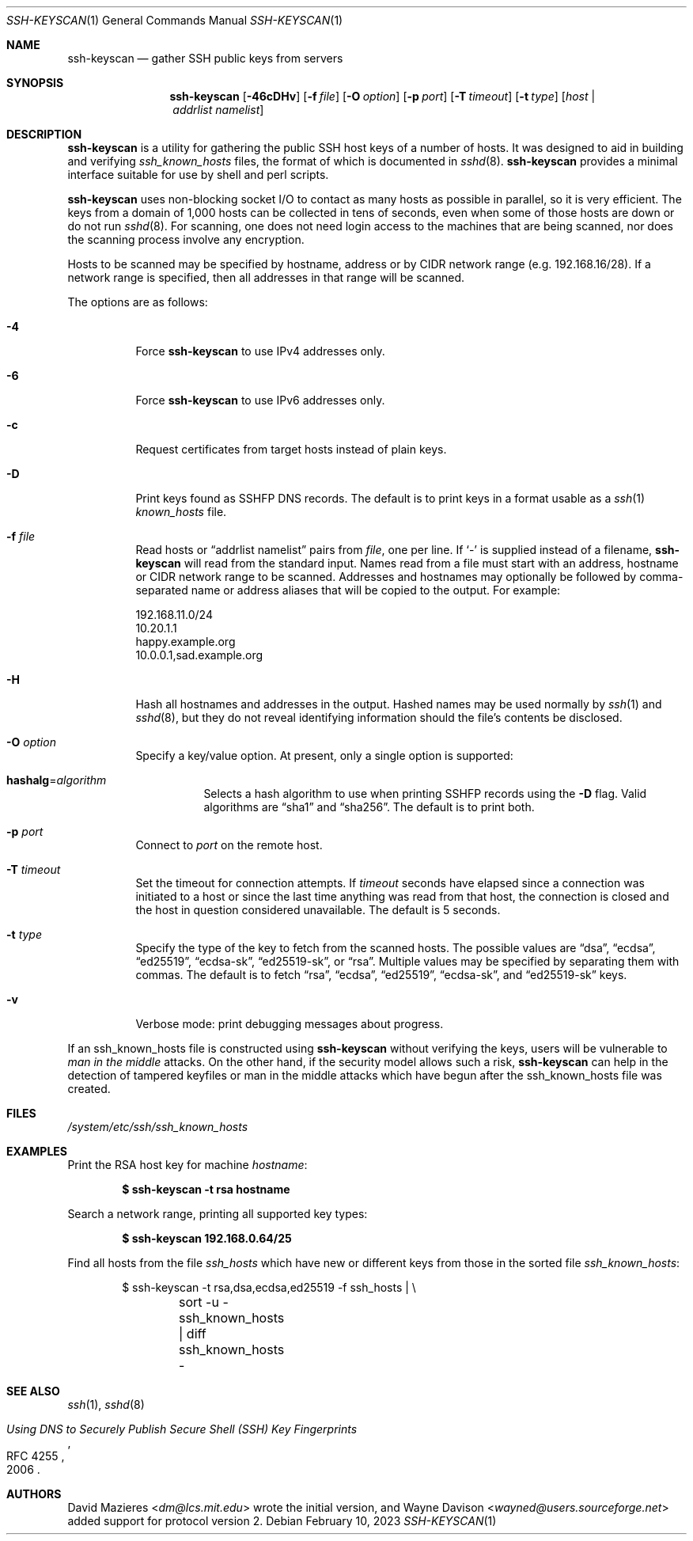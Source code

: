 .\"	$OpenBSD: ssh-keyscan.1,v 1.49 2023/02/10 06:41:53 jmc Exp $
.\"
.\" Copyright 1995, 1996 by David Mazieres <dm@lcs.mit.edu>.
.\"
.\" Modification and redistribution in source and binary forms is
.\" permitted provided that due credit is given to the author and the
.\" OpenBSD project by leaving this copyright notice intact.
.\"
.Dd $Mdocdate: February 10 2023 $
.Dt SSH-KEYSCAN 1
.Os
.Sh NAME
.Nm ssh-keyscan
.Nd gather SSH public keys from servers
.Sh SYNOPSIS
.Nm ssh-keyscan
.Op Fl 46cDHv
.Op Fl f Ar file
.Op Fl O Ar option
.Op Fl p Ar port
.Op Fl T Ar timeout
.Op Fl t Ar type
.Op Ar host | addrlist namelist
.Sh DESCRIPTION
.Nm
is a utility for gathering the public SSH host keys of a number of
hosts.
It was designed to aid in building and verifying
.Pa ssh_known_hosts
files,
the format of which is documented in
.Xr sshd 8 .
.Nm
provides a minimal interface suitable for use by shell and perl
scripts.
.Pp
.Nm
uses non-blocking socket I/O to contact as many hosts as possible in
parallel, so it is very efficient.
The keys from a domain of 1,000
hosts can be collected in tens of seconds, even when some of those
hosts are down or do not run
.Xr sshd 8 .
For scanning, one does not need
login access to the machines that are being scanned, nor does the
scanning process involve any encryption.
.Pp
Hosts to be scanned may be specified by hostname, address or by CIDR
network range (e.g. 192.168.16/28).
If a network range is specified, then all addresses in that range will
be scanned.
.Pp
The options are as follows:
.Bl -tag -width Ds
.It Fl 4
Force
.Nm
to use IPv4 addresses only.
.It Fl 6
Force
.Nm
to use IPv6 addresses only.
.It Fl c
Request certificates from target hosts instead of plain keys.
.It Fl D
Print keys found as SSHFP DNS records.
The default is to print keys in a format usable as a
.Xr ssh 1
.Pa known_hosts
file.
.It Fl f Ar file
Read hosts or
.Dq addrlist namelist
pairs from
.Ar file ,
one per line.
If
.Sq -
is supplied instead of a filename,
.Nm
will read from the standard input.
Names read from a file must start with an address, hostname or CIDR network
range to be scanned.
Addresses and hostnames may optionally be followed by comma-separated name
or address aliases that will be copied to the output.
For example:
.Bd -literal
192.168.11.0/24
10.20.1.1
happy.example.org
10.0.0.1,sad.example.org
.Ed
.It Fl H
Hash all hostnames and addresses in the output.
Hashed names may be used normally by
.Xr ssh 1
and
.Xr sshd 8 ,
but they do not reveal identifying information should the file's contents
be disclosed.
.It Fl O Ar option
Specify a key/value option.
At present, only a single option is supported:
.Bl -tag -width Ds
.It Cm hashalg Ns = Ns Ar algorithm
Selects a hash algorithm to use when printing SSHFP records using the
.Fl D
flag.
Valid algorithms are
.Dq sha1
and
.Dq sha256 .
The default is to print both.
.El
.It Fl p Ar port
Connect to
.Ar port
on the remote host.
.It Fl T Ar timeout
Set the timeout for connection attempts.
If
.Ar timeout
seconds have elapsed since a connection was initiated to a host or since the
last time anything was read from that host, the connection is
closed and the host in question considered unavailable.
The default is 5 seconds.
.It Fl t Ar type
Specify the type of the key to fetch from the scanned hosts.
The possible values are
.Dq dsa ,
.Dq ecdsa ,
.Dq ed25519 ,
.Dq ecdsa-sk ,
.Dq ed25519-sk ,
or
.Dq rsa .
Multiple values may be specified by separating them with commas.
The default is to fetch
.Dq rsa ,
.Dq ecdsa ,
.Dq ed25519 ,
.Dq ecdsa-sk ,
and
.Dq ed25519-sk
keys.
.It Fl v
Verbose mode:
print debugging messages about progress.
.El
.Pp
If an ssh_known_hosts file is constructed using
.Nm
without verifying the keys, users will be vulnerable to
.Em man in the middle
attacks.
On the other hand, if the security model allows such a risk,
.Nm
can help in the detection of tampered keyfiles or man in the middle
attacks which have begun after the ssh_known_hosts file was created.
.Sh FILES
.Pa /system/etc/ssh/ssh_known_hosts
.Sh EXAMPLES
Print the RSA host key for machine
.Ar hostname :
.Pp
.Dl $ ssh-keyscan -t rsa hostname
.Pp
Search a network range, printing all supported key types:
.Pp
.Dl $ ssh-keyscan 192.168.0.64/25
.Pp
Find all hosts from the file
.Pa ssh_hosts
which have new or different keys from those in the sorted file
.Pa ssh_known_hosts :
.Bd -literal -offset indent
$ ssh-keyscan -t rsa,dsa,ecdsa,ed25519 -f ssh_hosts | \e
	sort -u - ssh_known_hosts | diff ssh_known_hosts -
.Ed
.Sh SEE ALSO
.Xr ssh 1 ,
.Xr sshd 8
.Rs
.%D 2006
.%R RFC 4255
.%T Using DNS to Securely Publish Secure Shell (SSH) Key Fingerprints
.Re
.Sh AUTHORS
.An -nosplit
.An David Mazieres Aq Mt dm@lcs.mit.edu
wrote the initial version, and
.An Wayne Davison Aq Mt wayned@users.sourceforge.net
added support for protocol version 2.
